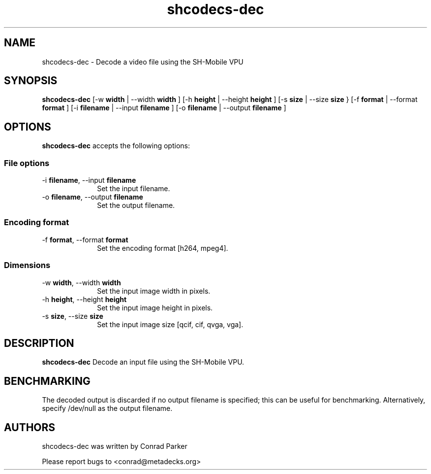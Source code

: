 .TH "shcodecs-dec" 1 "May 2009" "SH Codecs" "Linux-SH Multimedia"

.SH NAME
shcodecs-dec \- Decode a video file using the SH-Mobile VPU

.SH SYNOPSIS

.B \fBshcodecs-dec\fR [\-w \fBwidth\fR | \-\-width \fBwidth\fR ] [\-h \fBheight\fR | \-\-height \fBheight\fR ] [\-s \fBsize\fR | \-\-size
\fBsize\fR } [\-f \fBformat\fR | \-\-format \fBformat\fR ] [\-i \fBfilename\fR | \-\-input \fBfilename\fR ] [\-o \fBfilename\fR | \-\-output \fBfilename\fR ]

.SH OPTIONS
.PP
\fBshcodecs-dec\fR accepts the following options:

.SS "File options"
.IP "\-i \fBfilename\fR, \-\-input \fBfilename\fR" 10
Set the input filename.

.IP "\-o \fBfilename\fR, \-\-output \fBfilename\fR" 10
Set the output filename.

.SS "Encoding format"
.IP "\-f \fBformat\fR, \-\-format \fBformat\fR" 10
Set the encoding format [h264, mpeg4].

.SS "Dimensions"
.IP "\-w \fBwidth\fR, \-\-width \fBwidth\fR" 10
Set the input image width in pixels.

.IP "\-h \fBheight\fR, \-\-height \fBheight\fR" 10
Set the input image height in pixels.

.IP "\-s \fBsize\fR, \-\-size \fBsize\fR" 10
Set the input image size [qcif, cif, qvga, vga].

.SH DESCRIPTION
.B shcodecs-dec
Decode an input file using the SH-Mobile VPU.

.SH BENCHMARKING
The decoded output is discarded if no output filename is
specified; this can be useful for benchmarking. Alternatively,
specify /dev/null as the output filename.

.SH AUTHORS

shcodecs-dec was written by Conrad Parker

Please report bugs to <conrad@metadecks.org>
